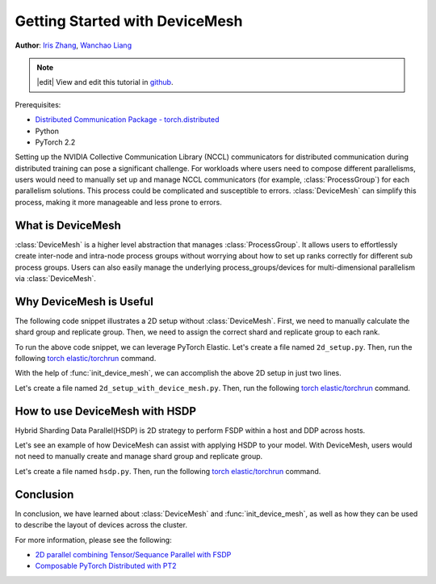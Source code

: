Getting Started with DeviceMesh
=====================================================

**Author**: `Iris Zhang <https://github.com/wz337>`__, `Wanchao Liang <https://github.com/wanchaol>`__

.. note::
   |edit| View and edit this tutorial in `github <https://github.com/pytorch/tutorials/blob/main/recipes_source/distributed_device_mesh.rst>`__.

Prerequisites:

- `Distributed Communication Package - torch.distributed <https://pytorch.org/docs/stable/distributed.html>`__
- Python
- PyTorch 2.2


Setting up the NVIDIA Collective Communication Library (NCCL) communicators for distributed communication during distributed training can pose a significant challenge. For workloads where users need to compose different parallelisms,
users would need to manually set up and manage NCCL communicators (for example, :class:`ProcessGroup`) for each parallelism solutions. This process could be complicated and susceptible to errors.
:class:`DeviceMesh` can simplify this process, making it more manageable and less prone to errors.

What is DeviceMesh
------------------
:class:`DeviceMesh` is a higher level abstraction that manages :class:`ProcessGroup`. It allows users to effortlessly
create inter-node and intra-node process groups without worrying about how to set up ranks correctly for different sub process groups.
Users can also easily manage the underlying process_groups/devices for multi-dimensional parallelism via :class:`DeviceMesh`.

.. figure:: /_static/img/distributed/device_mesh.png
   :width: 100%
   :align: center
   :alt: PyTorch DeviceMesh

Why DeviceMesh is Useful
------------------------

The following code snippet illustrates a 2D setup without :class:`DeviceMesh`. First, we need to manually calculate the shard group and replicate group. Then, we need to assign the correct shard and
replicate group to each rank.

.. code-block:: python
    import os

    import torch
    import torch.distributed as dist

    # Understand world topology
    rank = int(os.environ["RANK"])
    world_size = int(os.environ["WORLD_SIZE"])
    print(f"Running example on {rank=} in a world with {world_size=}")

    # Create process groups to manage 2-D like parallel pattern
    dist.init_process_group("nccl")

    # Create shard groups (e.g. (0, 1, 2, 3), (4, 5, 6, 7))
    # and assign the correct shard group to each rank
    num_node_devices = torch.cuda.device_count()
    shard_rank_lists = list(range(0, num_node_devices // 2)), list(range(num_node_devices // 2, num_node_devices))
    shard_groups = (
        dist.new_group(shard_rank_lists[0]),
        dist.new_group(shard_rank_lists[1]),
    )
    current_shard_group = (
        shard_groups[0] if rank in shard_rank_lists[0] else shard_groups[1]
    )

    # Create replicate groups (for example, (0, 4), (1, 5), (2, 6), (3, 7))
    # and assign the correct replicate group to each rank
    current_replicate_group = None
    shard_factor = len(shard_rank_lists[0])
    for i in range(num_node_devices // 2):
        replicate_group_ranks = list(range(i, num_node_devices, shard_factor))
        replicate_group = dist.new_group(replicate_group_ranks)
        if rank in replicate_group_ranks:
            current_replicate_group = replicate_group

To run the above code snippet, we can leverage PyTorch Elastic. Let's create a file named ``2d_setup.py``.
Then, run the following `torch elastic/torchrun <https://pytorch.org/docs/stable/elastic/quickstart.html>`__ command.

.. code-block:: python
    torchrun --nnodes=1 --nproc_per_node=8 --rdzv_id=100 --rdzv_endpoint=localhost:29400 2d_setup.py


With the help of :func:`init_device_mesh`, we can accomplish the above 2D setup in just two lines.


.. code-block:: python
    from torch.distributed.device_mesh import init_device_mesh
    device_mesh = init_device_mesh("cuda", (2, 4))

Let's create a file named ``2d_setup_with_device_mesh.py``.
Then, run the following `torch elastic/torchrun <https://pytorch.org/docs/stable/elastic/quickstart.html>`__ command.

.. code-block:: python
    torchrun --nnodes=1 --nproc_per_node=8 --rdzv_id=100 --rdzv_endpoint=localhost:29400 2d_setup_with_device_mesh.py


How to use DeviceMesh with HSDP
-------------------------------

Hybrid Sharding Data Parallel(HSDP) is 2D strategy to perform FSDP within a host and DDP across hosts.

Let's see an example of how DeviceMesh can assist with applying HSDP to your model. With DeviceMesh,
users would not need to manually create and manage shard group and replicate group.

.. code-block:: python
    import torch
    import torch.nn as nn

    from torch.distributed.device_mesh import init_device_mesh
    from torch.distributed.fsdp import FullyShardedDataParallel as FSDP, ShardingStrategy


    class ToyModel(nn.Module):
        def __init__(self):
            super(ToyModel, self).__init__()
            self.net1 = nn.Linear(10, 10)
            self.relu = nn.ReLU()
            self.net2 = nn.Linear(10, 5)

        def forward(self, x):
            return self.net2(self.relu(self.net1(x)))


    # HSDP: MeshShape(2, 4)
    mesh_2d = init_device_mesh("cuda", (2, 4))
    model = FSDP(
        ToyModel(), device_mesh=mesh_2d, sharding_strategy=ShardingStrategy.HYBRID_SHARD
    )

Let's create a file named ``hsdp.py``.
Then, run the following `torch elastic/torchrun <https://pytorch.org/docs/stable/elastic/quickstart.html>`__ command.

.. code-block:: python
    torchrun --nnodes=1 --nproc_per_node=8 --rdzv_id=100 --rdzv_endpoint=localhost:29400  hsdp.py

Conclusion
----------
In conclusion, we have learned about :class:`DeviceMesh` and :func:`init_device_mesh`, as well as how
they can be used to describe the layout of devices across the cluster.

For more information, please see the following:

- `2D parallel combining Tensor/Sequance Parallel with FSDP <https://github.com/pytorch/examples/blob/main/distributed/tensor_parallelism/fsdp_tp_example.py>`__
- `Composable PyTorch Distributed with PT2 <chrome-extension://efaidnbmnnnibpcajpcglclefindmkaj/https://static.sched.com/hosted_files/pytorch2023/d1/%5BPTC%2023%5D%20Composable%20PyTorch%20Distributed%20with%20PT2.pdf>`__
